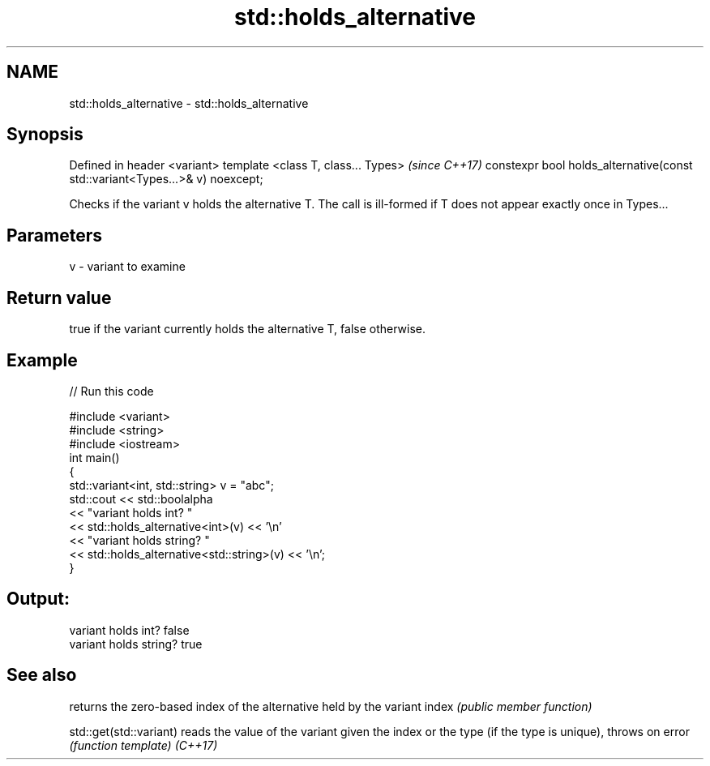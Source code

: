 .TH std::holds_alternative 3 "2020.03.24" "http://cppreference.com" "C++ Standard Libary"
.SH NAME
std::holds_alternative \- std::holds_alternative

.SH Synopsis

Defined in header <variant>
template <class T, class... Types>                                           \fI(since C++17)\fP
constexpr bool holds_alternative(const std::variant<Types...>& v) noexcept;

Checks if the variant v holds the alternative T. The call is ill-formed if T does not appear exactly once in Types...

.SH Parameters


v - variant to examine


.SH Return value

true if the variant currently holds the alternative T, false otherwise.

.SH Example


// Run this code

  #include <variant>
  #include <string>
  #include <iostream>
  int main()
  {
      std::variant<int, std::string> v = "abc";
      std::cout << std::boolalpha
                << "variant holds int? "
                << std::holds_alternative<int>(v) << '\\n'
                << "variant holds string? "
                << std::holds_alternative<std::string>(v) << '\\n';
  }

.SH Output:

  variant holds int? false
  variant holds string? true


.SH See also


                       returns the zero-based index of the alternative held by the variant
index                  \fI(public member function)\fP

std::get(std::variant) reads the value of the variant given the index or the type (if the type is unique), throws on error
                       \fI(function template)\fP
\fI(C++17)\fP




